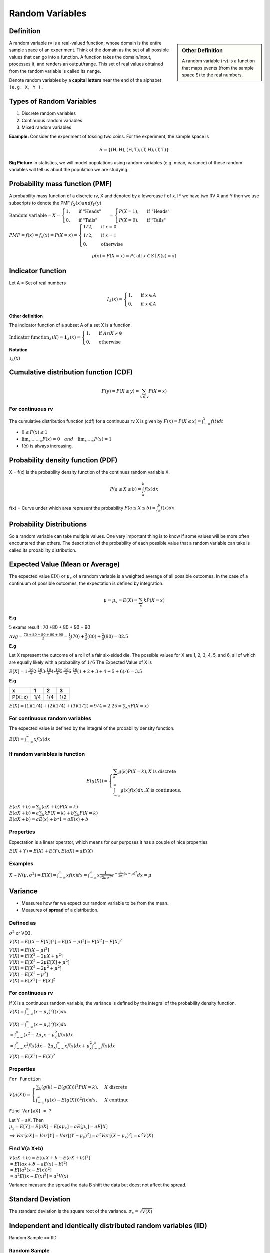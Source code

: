 Random Variables
=================

Definition
-----------

.. sidebar:: Other Definition

    A random variable (rv) is a function that maps events (from the sample space S) to the real numbers.

A random variable rv is a real-valued function, whose domain is the entire sample space of an experiment.
Think of the domain as the set of all possible values that can go into a function. A function takes the domain/input,
processes it, and renders an output/range. This set of real values obtained from the random variable is called its
``range``.

Denote random variables by a **capital letters** near the end of the alphabet ``(e.g. X, Y ).``

Types of Random Variables
--------------------------

#. Discrete random variables
#. Continuous random variables
#. Mixed random variables

**Example:**
Consider the experiment of tossing two coins. For the experiment, the sample space is

.. math::

    S=\{(\mathrm{H}, \mathrm{H}),(\mathrm{H}, \mathrm{T}),(\mathrm{T}, \mathrm{H}),(\mathrm{T}, \mathrm{T})\}



**Big Picture** In statistics, we will model populations using random variables (e.g. mean, variance) of these random
variables will tell us about the population we are studying.

Probability mass function (PMF)
--------------------------------
A probability mass function of a discrete rv, X and denoted by a lowercase f of x. IF we have two RV X and Y then we use
subscripts to denote the PMF  :math:`f_X(x) and f_Y(y)`

:math:`\text{Random variable}=X= \begin{cases} 1, & \text { if "Heads" } \\ 0, & \text { if "Tails" }  \end{cases} =
\begin{cases} P(X=1), & \text { if "Heads" } \\ P(X=0), & \text { if "Tails" }  \end{cases}`

:math:`PMF=f(x)=f_x(x)=P(X=x)= \begin{cases}1 / 2, & \text { if } x=0 \\ 1 / 2, & \text { if } x=1 \\ 0, & \text { otherwise }\end{cases}`

.. math::
    p(x)=P(X=x)=P(\text { all } x \in S \mid X(s)=x)

Indicator function
-------------------
Let A = Set of real numbers

.. math::

    I_{A}(x)= \begin{cases}1, & \text { if } x \in A \\ 0, & \text { if } x \notin A\end{cases}

**Other definition**

The indicator function of a subset A of a set X is a function.

:math:`\text{Indicator function}_{A}(X) = \mathbf{1}_A(x) =\begin{cases} 1, & \text { if } A \cap X \neq \emptyset \\ 0, & \text { otherwise }\end{cases}`

**Notation**

:math:`\mathbb{1} _{A}(x)`

Cumulative distribution function (CDF)
-----------------------------------------
.. math::

 F(y)=P(X \leq y)=\sum_{x \leq y} P(X=x)

For continuous rv
^^^^^^^^^^^^^^^^^^
The cumulative distribution function (cdf) for a continuous rv X is given by :math:`F(x)=P(X \leq x)=\int_{-\infty}^{x} f(t) d t`

* :math:`0 \leq F(x) \leq 1`
* :math:`\lim _{x \rightarrow-\infty} F(x)=0 \quad and \quad \lim _{x \rightarrow \infty} F(x)=1`
* f(x) is always increasing.

Probability density function (PDF)
-------------------------------------
X = f(x) is the probability density function of the continues random variable X.

.. math::

    P(a \leq X \leq b)=\int_{a}^{b} f(x) d x


f(x) = Curve under which area represent the probability :math:`P(a \leq X \leq b)=\int_{a}^{b} f(x) d x`

Probability Distributions
-------------------------
So a random variable can take multiple values. One very important thing is to know if some values will be more often
encountered than others. The description of the probability of each possible value that a random variable can take is
called its probability distribution.


Expected Value (Mean or Average)
---------------------------------
The expected value E(X) or :math:`\mu_x` of a random variable is a weighted average of all possible outcomes. In the
case of a continuum of possible outcomes, the expectation is defined by integration.

.. math::

    \mu=\mu_x=E(X)=\sum_{x} k P(X=x)

**E.g**

5 exams result : 70 +80 + 80 + 90 + 90

:math:`A v g=\frac{70+80+80+90+90}{5} = \frac{1}{5}(70)+\frac{2}{5}(80)+\frac{2}{5}(90) = 82.5`

**E.g**

Let X represent the outcome of a roll of a fair six-sided die. The possible values for X are 1, 2, 3, 4, 5, and 6, all
of which are equally likely with a probability of :math:`1/6`
The Expected Value of X is

:math:`E[X] = 1\cdot\frac16 + 2\cdot\frac16 + 3\cdot\frac16 + 4\cdot\frac16 + 5\cdot\frac16 + 6\cdot\frac16 = (1+2+3+4+5+6) / 6= 3.5`


**E.g**

+---------+------+------+------+
| x       | 1    | 2    | 3    |
+=========+======+======+======+
| P(X=x)  | 1/4  | 1/4  | 1/2  |
+---------+------+------+------+

:math:`E[X] =(1)(1 / 4)+(2)(1 / 4)+(3)(1 / 2) = 9/4 = 2.25 = \sum_{x} x P(X=x)`

For continuous random variables
^^^^^^^^^^^^^^^^^^^^^^^^^^^^^^^^^
The expected value is defined by the integral of the probability density function.

:math:`E(X)=\int_{-\infty}^{\infty} x f(x) d x`

If random variables is function
^^^^^^^^^^^^^^^^^^^^^^^^^^^^^^^^
.. math::

    E(g(X))=\left\{\begin{array}{l}
    \sum_{k} g(k) P(X=k), X  \text { is discrete } \\
    \int_{-\infty}^{\infty} g(x) f(x) d x, X \text { is continuous. }
    \end{array}\right.


| :math:`E(a X+b)=\sum_{k}(a X+b) P(X=k)`
| :math:`E(a X+b)= a \sum_{k} k P(X=k)+b \sum_{k} P(X=k)`
| :math:`E(a X+b)= a E(x) + b * 1 = a E(x) + b`


Properties
^^^^^^^^^^^
Expectation is a linear operator, which means for our purposes it has a couple of nice properties

:math:`E(X+Y)=E(X)+E(Y), E(a X)=a E(X)`


Examples
^^^^^^^^^

:math:`X \sim N(\mu, \sigma^2)= E[X]=\int_{-\infty}^{\infty} x f(x) d x=\int_{-\infty}^{\infty} x \frac{1}{\sqrt{2 \pi \sigma^{2}}} e^{-\frac{1}{2 \sigma^{2}}(x-\mu)^{2}} d x = \mu`

Variance
--------
* Measures how far we expect our random variable to be from the mean.
* Measures of **spread** of a distribution.

Defined as
^^^^^^^^^^^
:math:`\sigma^2` or V(X).

:math:`V(X) = E[(X - E[X])^2] = E[(X - \mu)^2]  = E[X^2] - E[X]^2`

| :math:`V(X) = E[(X - \mu)^2]`
| :math:`V(X) = E[X^2 - 2\mu X + \mu^2]`
| :math:`V(X) = E[X^2 - 2\mu E[X] + \mu^2]`
| :math:`V(X) = E[X^2 - 2\mu^2 + \mu^2]`
| :math:`V(X) = E[X^2 - \mu^2]`
| :math:`V(X) = E[X^2] - E[X]^2`


For continuous rv
^^^^^^^^^^^^^^^^^^
If X is a continuous random variable, the variance is defined by the integral of the probability density function.
:math:`V(X)=\int_{-\infty}^{\infty} (x - \mu_x)^2 f(x) d x`

| :math:`V(X)=\int_{-\infty}^{\infty} (x - \mu_x)^2 f(x) d x`
| :math:`= \int_{-\infty}^{\infty}\left(x^{2}-2 \mu_{x} x+\mu_{x}^{2}\right) f(x) d x`
| :math:`= \int_{-\infty}^{\infty}x^{2} f(x) d x - 2 \mu_{x} \int_{-\infty}^{\infty}x f(x) d x + \mu_{x}^{2} \int_{-\infty}^{\infty}f(x) d x`

:math:`V(X) = E(X^2)-E(X)^2`



Properties
^^^^^^^^^^^
``For Function``

:math:`V(g(X))= \begin{cases}\sum_{k}(g(k)-E(g(X)))^{2} P(X=k), & X \text { discrete } \\ \int_{-\infty}^{\infty}(g(x)-E(g(X)))^{2} f(x) d x, & X \text { continuc }\end{cases}`

``Find Var[aX] = ?``

| Let Y = aX. Then
| :math:`\mu_y = E[Y] = E[aX] = E[a\mu_x] = aE[\mu_x] = aE[X]`

==> :math:`Var[aX] = Var[Y] = Var[(Y - \mu_y)^2] = a^2 Var[(X - \mu_x)^2] = a^2 V(X)`

Find V(a X+b)
^^^^^^^^^^^^^^
| :math:`V(a X+b)=E[(a X+b-E(a X+b))^2]`
| :math:`= E[(a x+ \not{b} -a E(x)- \not{b})^2]`
| :math:`= E[(a^2 (x - E(x))^2]`
| :math:`= a^2 E[(x - E(x)^2] = a^2 V(x)`

Variance measure the spread the data B shift the data but doest not affect the spread.

Standard Deviation
-------------------
The standard deviation is the square root of the variance. :math:`\sigma_x = \sqrt{V(X)}`

Independent and identically distributed random variables (IID)
---------------------------------------------------------------
Random Sample == IID

Random Sample
^^^^^^^^^^^^^^
A collection of random variables is independent and identically distributed if each random variable has the same
probability distribution as the others and all are mutually independent.

Random Sample = :math:`X_1, X_2, X_3, ..., X_n`

Suppose that :math:`X_1, X_2, X_3, ..., X_n` is a random sample from the gamma distribution with parameters :math:`alpha`
and :math:`\beta`.

.. math::

    X_{1},X_{2}, \ldots, X_{n} \stackrel{\mathrm{iid}}{\sim} \Gamma(\alpha, \beta)

**E.g**

A good example is a succession of throws of a fair coin: The coin has no memory, so all the throws are "independent".
And every throw is 50:50 (heads:tails), so the coin is and stays fair - the distribution from which every throw is
drawn, so to speak, is and stays the same: "identically distributed".

Estimators and Sampling Distributions
--------------------------------------
:math:`\theta` will denote a generic parameter.

**E.g**

:math:`\theta = \mu , \theta = p , \theta = \lambda , \theta = (\alpha, \beta)`

**Estimator**

:math:`\hat{\theta}` = a Random variable,

:math:`\hat{\theta}=\bar{X}`


**Estimate**

:math:`\hat{\theta}` = a observed number

:math:`\hat{\theta}=\bar{x} = 42.5`

.. image:: https://cdn.mathpix.com/snip/images/FHayA6rumuEuRTs3FBcp4TSwOAhRTpLl_3HSJXTSovo.original.fullsize.png

- We want our estimator of to be correct “on average.
- :math:`\bar{X}` is a random variable with its owo distribution and its own mean or expected value.

We would like sample mean :math:`𝖤[\bar{𝖷}] = μ` to be close to the true mean or population mean :math:`μ`.

If this is true, we say that :math:`\bar{𝖷}` is an unbiased estimator of :math:`\mu`.

In general, :math:`\bar{\theta}` is an unbiased estimator of :math:`\theta`. if  :math:`E[\bar{\theta}] = \theta`.
That's is really good thing.

Let X1, X2, ..., Xn be random sample from any  distribution with mean :math:`\mu`.

That is :math:`E[X_i] = \mu` for i = 1,2,3,..., n.
Then

.. math::
    E[\bar{X}]=E\left[\frac{1}{n} \sum_{i=1}^{n} X_{i}\right]
    =\frac{1}{n} \sum_{i=1}^{n} E\left[X_{i}\right]

    =\frac{1}{n} \sum_{\mathrm{i}=1}^{\mathrm{n}} \mu=\frac{1}{\mathrm{n}}(\mu+\mu+\cdots+\mu)=\frac{1}{\mathrm{n}} \mathrm{n} \mu=\mu


We have shown that, no matter what distribution we
are working with, if the mean is :math:`\mu` ,:math:`bar{X}` is an unbiased estimator for :math:`\mu`.

Moments Generating Functions
-----------------------------
Suppose That,

.. math::

    X_{1}, X_{2}, \ldots, X_{n} \stackrel{\text { iid }}{\sim} Bernoulli(p)

    \text { What is the distribution of } Y=\sum_{i=1}^{n} X_{i} ?

    Y=\sum_{i=1}^{n} X_{i} \sim bin(n, p)

Each X_i take value success (P) and failure (1-P). So summing all X_i is equal to sum of all success gives the value of Y.
Which is binomial distribution.

Let X be a random variable. It’s moment generating function (mgf) is denoted and defined as

.. math::

    M_{X}(t)=E\left[e^{t X}\right]=\int_{-\infty}^{\infty} e^{t x} f_{X}(x) d x

Properties
^^^^^^^^^^^
- Moment generating functions also uniquely identify distributions.

Bernoulli(𝗉)
^^^^^^^^^^^^^^
| :math:`M_{X}(t)=E\left[e^{t X}\right]=\sum_{x} e^{t x} f_{X}(x)=\sum_{x} e^{t x} P(X=x)`
| :math:`=e^{t \cdot 0} P(X=0)+e^{t \cdot 1} P(X=1)`
| :math:`=1 \cdot(1-p)+e^{t} \cdot p`
| :math:`=1-p+p e^{t}`

Binomial(𝗉, 𝗏)
^^^^^^^^^^^^^^^^

.. image:: https://cdn.mathpix.com/snip/images/oWtMZ14NSybsuE5sEGi3CvmpAtE2dlM-m9S519TTPuU.original.fullsize.png

Some distribution
^^^^^^^^^^^^^^^^^^

.. image:: https://cdn.mathpix.com/snip/images/oLROi0YuJYc_kDzSYRACNdujNGLM3Qx_TPXKcbVE-qA.original.fullsize.png


Some distribution with :math:`X_{1}, X_{2}, \ldots, X_{n} \text { iid }` and :math:`Y=\sum_{i=1}^{n} X_{i}` .

:math:`M_{Y}(t)=\left[M_{X_{1}}(t)\right]^{n}`

We have just seen that the moment generating function of the sum. Is the moment generating function of one of them
raised to the nth power.


Key points
^^^^^^^^^^^
- sum of n iid Bernoulli(p) random variables is bin(n, p)
- sum of n iid exp(rate =\lambda) random variables is Gamma(n, \lambda)
- sum of m iid bin(n,p) is bin(nm,p)
- sum of n iid \Gamma(\alpha, \beta) is \Gamma(n \alpha, \beta)
- sum of n iid :math:`N\left(\mu, \sigma^{2}\right) is N\left(n \mu, n \sigma^{2}\right)`.
- sum of $n$ independent normal random variable with :math:`\mathrm{X}_{\mathrm{i}} \sim \mathrm{N}\left(\mu_{\mathrm{i}}, \sigma_{\mathrm{i}}^{2}\right)$ is $\mathrm{N}\left(\sum_{\mathrm{i}=1}^{\mathrm{n}} \mu_{\mathrm{i}}, \sum_{\mathrm{i}=1}^{\mathrm{n}} \sigma_{\mathrm{i}}^{2}\right)`

Method of Moments Estimators
-----------------------------

